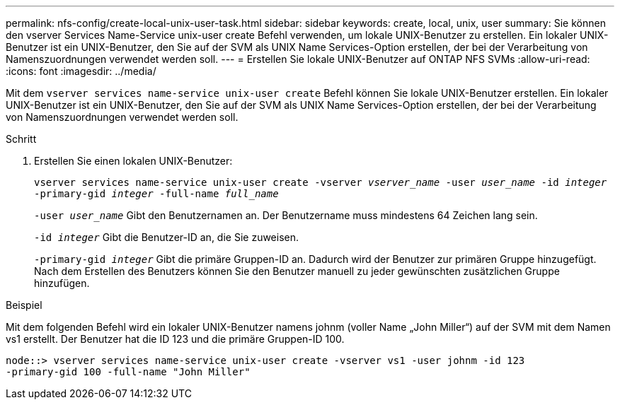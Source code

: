 ---
permalink: nfs-config/create-local-unix-user-task.html 
sidebar: sidebar 
keywords: create, local, unix, user 
summary: Sie können den vserver Services Name-Service unix-user create Befehl verwenden, um lokale UNIX-Benutzer zu erstellen. Ein lokaler UNIX-Benutzer ist ein UNIX-Benutzer, den Sie auf der SVM als UNIX Name Services-Option erstellen, der bei der Verarbeitung von Namenszuordnungen verwendet werden soll. 
---
= Erstellen Sie lokale UNIX-Benutzer auf ONTAP NFS SVMs
:allow-uri-read: 
:icons: font
:imagesdir: ../media/


[role="lead"]
Mit dem `vserver services name-service unix-user create` Befehl können Sie lokale UNIX-Benutzer erstellen. Ein lokaler UNIX-Benutzer ist ein UNIX-Benutzer, den Sie auf der SVM als UNIX Name Services-Option erstellen, der bei der Verarbeitung von Namenszuordnungen verwendet werden soll.

.Schritt
. Erstellen Sie einen lokalen UNIX-Benutzer:
+
`vserver services name-service unix-user create -vserver _vserver_name_ -user _user_name_ -id _integer_ -primary-gid _integer_ -full-name _full_name_`

+
`-user _user_name_` Gibt den Benutzernamen an. Der Benutzername muss mindestens 64 Zeichen lang sein.

+
`-id _integer_` Gibt die Benutzer-ID an, die Sie zuweisen.

+
`-primary-gid _integer_` Gibt die primäre Gruppen-ID an. Dadurch wird der Benutzer zur primären Gruppe hinzugefügt. Nach dem Erstellen des Benutzers können Sie den Benutzer manuell zu jeder gewünschten zusätzlichen Gruppe hinzufügen.



.Beispiel
Mit dem folgenden Befehl wird ein lokaler UNIX-Benutzer namens johnm (voller Name „John Miller“) auf der SVM mit dem Namen vs1 erstellt. Der Benutzer hat die ID 123 und die primäre Gruppen-ID 100.

[listing]
----
node::> vserver services name-service unix-user create -vserver vs1 -user johnm -id 123
-primary-gid 100 -full-name "John Miller"
----